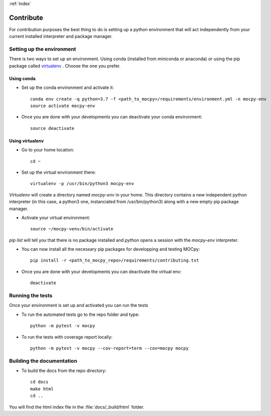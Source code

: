:ref:`index`

Contribute
==========

For contribution purposes the best thing to do is setting up a python
environment that will act independently from your current installed
interpreter and package manager.

Setting up the environment
--------------------------

There is two ways to set up an environment.
Using conda (installed from miniconda or anaconda) or
using the pip package called
`virtualenv <https://python-guide-pt-br.readthedocs.io/fr/latest/dev/virtualenvs.html>`__ .
Choose the one you prefer.

Using conda
~~~~~~~~~~~

- Set up the conda environment and activate it::

    conda env create -q python=3.7 -f <path_to_mocpy>/requirements/environment.yml -n mocpy-env
    source activate mocpy-env

- Once you are done with your developments you can
  deactivate your conda environment::

    source deactivate

Using virtualenv
~~~~~~~~~~~~~~~~

- Go to your home location::

    cd ~

- Set up the virtual environment there::

    virtualenv -p /usr/bin/python3 mocpy-env

`Virtualenv` will create a directory named `mocpy-env` in your home.
This directory contains a new independent python interpreter
(in this case, a python3 one, instanciated from /usr/bin/python3)
along with a new empty pip package manager.

- Activate your virtual environment::

    source ~/mocpy-venv/bin/activate

`pip list` will tell you that there is no package installed and `python`
opens a session with the `mocpy-env` interpreter.

- You can now install all the necessary pip packages
  for developping and testing MOCpy::

    pip install -r <path_to_mocpy_repo>/requirements/contributing.txt

- Once you are done with your developments you can deactivate the virtual env::

    deactivate


Running the tests
-----------------

Once your environment is set up and activated you can run the tests

- To run the automated tests go to the repo folder and type::

    python -m pytest -v mocpy

- To run the tests with coverage report locally::

    python -m pytest -v mocpy --cov-report=term --cov=mocpy mocpy


Building the documentation
--------------------------

- To build the docs from the repo directory::

    cd docs
    make html
    cd ..

You will find the html index file in the :file:`docs/_build/html` folder.
